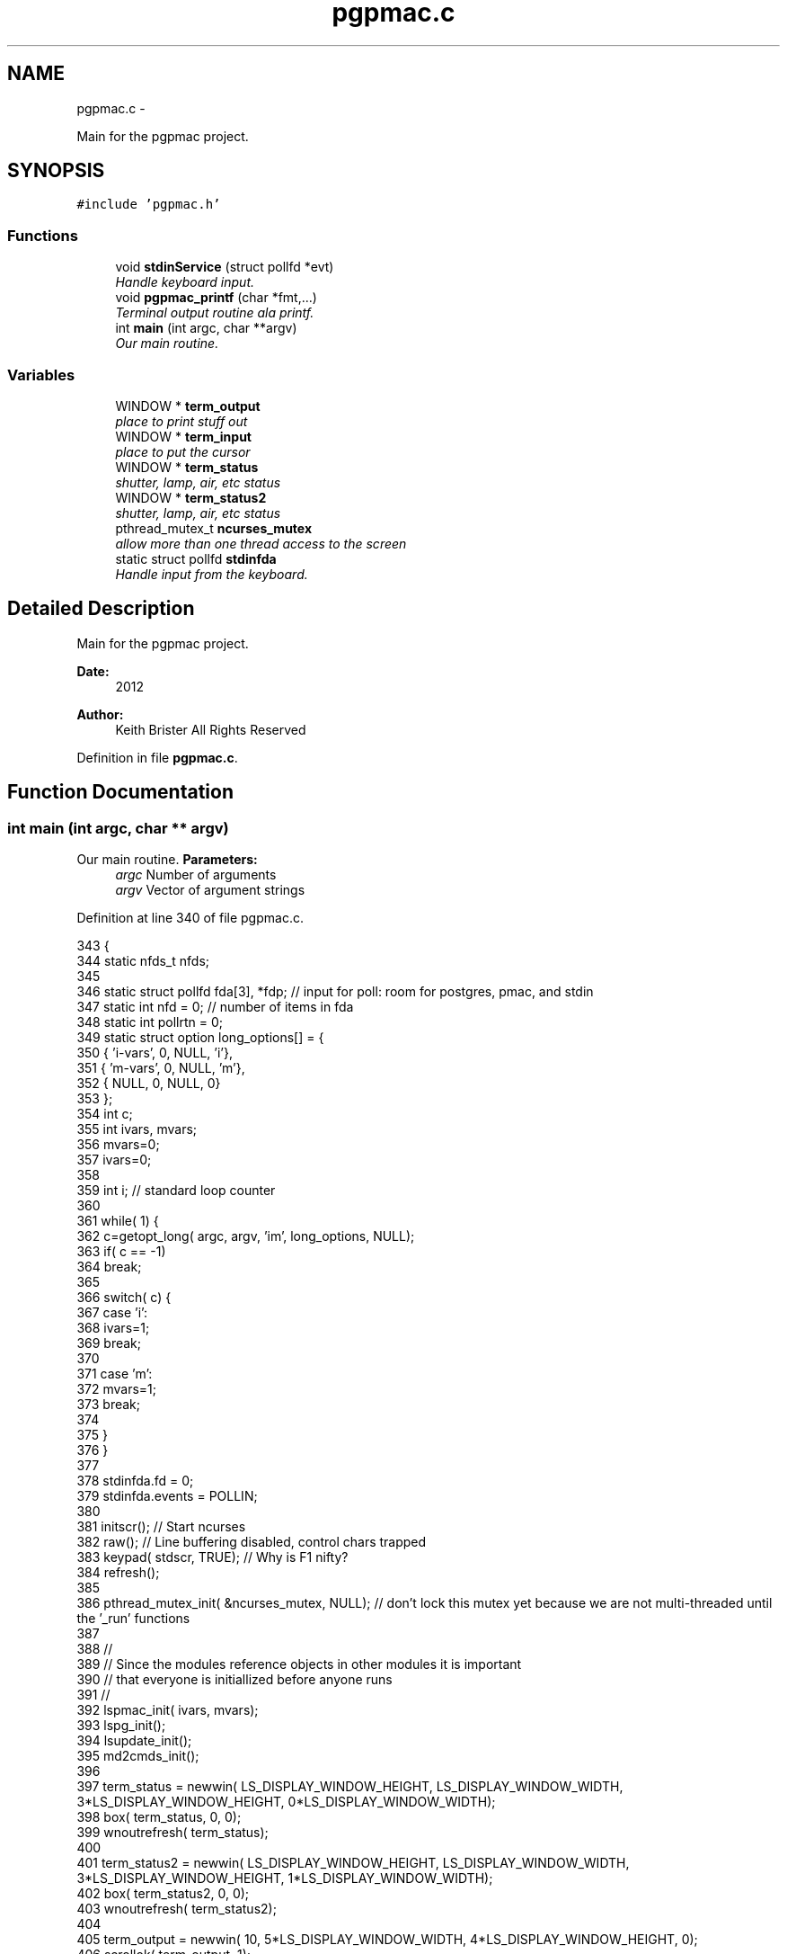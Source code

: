 .TH "pgpmac.c" 3 "12 Oct 2012" "LS-CAT PGPMAC" \" -*- nroff -*-
.ad l
.nh
.SH NAME
pgpmac.c \- 
.PP
Main for the pgpmac project.  

.SH SYNOPSIS
.br
.PP
\fC#include 'pgpmac.h'\fP
.br

.SS "Functions"

.in +1c
.ti -1c
.RI "void \fBstdinService\fP (struct pollfd *evt)"
.br
.RI "\fIHandle keyboard input. \fP"
.ti -1c
.RI "void \fBpgpmac_printf\fP (char *fmt,...)"
.br
.RI "\fITerminal output routine ala printf. \fP"
.ti -1c
.RI "int \fBmain\fP (int argc, char **argv)"
.br
.RI "\fIOur main routine. \fP"
.in -1c
.SS "Variables"

.in +1c
.ti -1c
.RI "WINDOW * \fBterm_output\fP"
.br
.RI "\fIplace to print stuff out \fP"
.ti -1c
.RI "WINDOW * \fBterm_input\fP"
.br
.RI "\fIplace to put the cursor \fP"
.ti -1c
.RI "WINDOW * \fBterm_status\fP"
.br
.RI "\fIshutter, lamp, air, etc status \fP"
.ti -1c
.RI "WINDOW * \fBterm_status2\fP"
.br
.RI "\fIshutter, lamp, air, etc status \fP"
.ti -1c
.RI "pthread_mutex_t \fBncurses_mutex\fP"
.br
.RI "\fIallow more than one thread access to the screen \fP"
.ti -1c
.RI "static struct pollfd \fBstdinfda\fP"
.br
.RI "\fIHandle input from the keyboard. \fP"
.in -1c
.SH "Detailed Description"
.PP 
Main for the pgpmac project. 

\fBDate:\fP
.RS 4
2012 
.RE
.PP
\fBAuthor:\fP
.RS 4
Keith Brister  All Rights Reserved 
.RE
.PP

.PP
Definition in file \fBpgpmac.c\fP.
.SH "Function Documentation"
.PP 
.SS "int main (int argc, char ** argv)"
.PP
Our main routine. \fBParameters:\fP
.RS 4
\fIargc\fP Number of arguments 
.br
\fIargv\fP Vector of argument strings 
.RE
.PP

.PP
Definition at line 340 of file pgpmac.c.
.PP
.nf
343            {
344   static nfds_t nfds;
345 
346   static struct pollfd fda[3], *fdp;    // input for poll: room for postgres, pmac, and stdin
347   static int nfd = 0;                   // number of items in fda
348   static int pollrtn = 0;
349   static struct option long_options[] = {
350     { 'i-vars', 0, NULL, 'i'},
351     { 'm-vars', 0, NULL, 'm'},
352     { NULL,     0, NULL, 0}
353   };
354   int c;
355   int ivars, mvars;
356   mvars=0;
357   ivars=0;
358 
359   int i;                                // standard loop counter
360 
361   while( 1) {
362     c=getopt_long( argc, argv, 'im', long_options, NULL);
363     if( c == -1)
364       break;
365 
366     switch( c) {
367     case 'i':
368       ivars=1;
369       break;
370 
371     case 'm':
372       mvars=1;
373       break;
374 
375     }
376   }
377 
378   stdinfda.fd = 0;
379   stdinfda.events = POLLIN;
380 
381   initscr();                            // Start ncurses
382   raw();                                // Line buffering disabled, control chars trapped
383   keypad( stdscr, TRUE);                // Why is F1 nifty?
384   refresh();
385 
386   pthread_mutex_init( &ncurses_mutex, NULL);    // don't lock this mutex yet because we are not multi-threaded until the '_run' functions
387 
388   //
389   // Since the modules reference objects in other modules it is important
390   // that everyone is initiallized before anyone runs
391   //
392   lspmac_init( ivars, mvars);
393   lspg_init();
394   lsupdate_init();
395   md2cmds_init();
396 
397   term_status = newwin( LS_DISPLAY_WINDOW_HEIGHT, LS_DISPLAY_WINDOW_WIDTH, 3*LS_DISPLAY_WINDOW_HEIGHT, 0*LS_DISPLAY_WINDOW_WIDTH);
398   box( term_status, 0, 0);
399   wnoutrefresh( term_status);
400                                                       
401   term_status2 = newwin( LS_DISPLAY_WINDOW_HEIGHT, LS_DISPLAY_WINDOW_WIDTH, 3*LS_DISPLAY_WINDOW_HEIGHT, 1*LS_DISPLAY_WINDOW_WIDTH);
402   box( term_status2, 0, 0);
403   wnoutrefresh( term_status2);
404                                                       
405   term_output = newwin( 10, 5*LS_DISPLAY_WINDOW_WIDTH, 4*LS_DISPLAY_WINDOW_HEIGHT, 0);
406   scrollok( term_output, 1);                          
407   wnoutrefresh( term_output);                         
408                                                       
409   term_input  = newwin( 3, 5*LS_DISPLAY_WINDOW_WIDTH, 10+4*LS_DISPLAY_WINDOW_HEIGHT, 0);
410   box( term_input, 0, 0);                             
411   mvwprintw( term_input, 1, 1, 'PMAC> ');             
412   nodelay( term_input, TRUE);                         
413   keypad( term_input, TRUE);                          
414   wnoutrefresh( term_input);                          
415                                                       
416   doupdate();                                         
417 
418   lspmac_run();
419   lspg_run();
420   lsupdate_run();
421   md2cmds_run();
422 
423   while( 1) {
424     //
425     // Big loop
426     //
427 
428     nfd = 0;
429 
430     //
431     // keyboard
432     //
433     memcpy( &(fda[nfd++]), &stdinfda, sizeof( struct pollfd));
434     
435 
436     if( nfd == 0) {
437       //
438       // No connectons yet.  Wait a bit and try again.
439       //
440       sleep( 10);
441       //
442       // go try to connect again
443       //
444       continue;
445     }
446 
447 
448     pollrtn = poll( fda, nfd, 10);
449 
450     for( i=0; pollrtn>0 && i<nfd; i++) {
451       if( fda[i].revents) {
452         pollrtn--;
453         if( fda[i].fd == 0) {
454           stdinService( &fda[i]);
455         }
456       }
457     }
458   }
459 }
.fi
.SS "void pgpmac_printf (char * fmt,  ...)"
.PP
Terminal output routine ala printf. \fBParameters:\fP
.RS 4
\fIfmt\fP Printf style formating string 
.RE
.PP

.PP
Definition at line 317 of file pgpmac.c.
.PP
.nf
320                      {
321   va_list arg_ptr;
322 
323   pthread_mutex_lock( &ncurses_mutex);
324 
325   va_start( arg_ptr, fmt);
326   vwprintw( term_output, fmt, arg_ptr);
327   va_end( arg_ptr);
328 
329   wnoutrefresh( term_output);
330   wnoutrefresh( term_input);
331   doupdate();
332 
333   pthread_mutex_unlock( &ncurses_mutex);
334 
335 }
.fi
.SS "void stdinService (struct pollfd * evt)"
.PP
Handle keyboard input. \fBParameters:\fP
.RS 4
\fIevt\fP The pollfd object that caused this call 
.RE
.PP

.PP
Definition at line 245 of file pgpmac.c.
.PP
.nf
247                     {
248   static char cmds[1024];
249   static char cntrlcmd[2];
250   static char cmds_on = 0;
251   int ch;
252 
253 
254   for( ch=wgetch(term_input); ch != ERR; ch=wgetch(term_input)) {
255     // wprintw( term_output, '%04x\n', ch);
256     // wnoutrefresh( term_output);
257 
258     switch( ch) {
259     case KEY_F(1):
260       endwin();
261       exit(0);
262       break;
263 
264     case 0x0001:        // Control-A
265     case 0x0002:        // Control-B
266     case 0x0003:        // Control-C
267     case 0x0004:        // Control-D
268     case 0x0005:        // Control-E
269     case 0x0006:        // Control-F
270     case 0x0007:        // Control-G
271     case 0x000b:        // Control-K
272     case 0x000f:        // Control-O
273     case 0x0010:        // Control-P
274     case 0x0011:        // Control-Q
275     case 0x0012:        // Control-R
276     case 0x0013:        // Control-Q
277     case 0x0016:        // Control-V
278       cntrlcmd[0] = ch;
279       cntrlcmd[1] = 0;
280       lspmac_SockSendline( cntrlcmd);
281       //      PmacSockSendControlCharPrint( ch);
282       break;
283 
284     case KEY_BACKSPACE:
285       cmds[cmds_on] = 0;
286       cmds_on == 0 ? 0 : cmds_on--;
287       break;
288       
289     case KEY_ENTER:
290     case 0x000a:
291       if( cmds_on > 0 && strlen( cmds) > 0) {
292         lspmac_SockSendline( cmds);
293       }
294       memset( cmds, 0, sizeof(cmds));
295       cmds_on = 0;
296       break;
297       
298     default:
299       if( cmds_on < sizeof( cmds)-1) {
300         cmds[cmds_on++] = ch;
301         cmds[cmds_on] = 0;
302       }
303       break;
304     }
305     
306     mvwprintw( term_input, 1, 1, 'PMAC> %s', cmds);
307     wclrtoeol( term_input);
308     box( term_input, 0, 0);
309     wnoutrefresh( term_input);
310     doupdate();
311 
312   }
313 }
.fi
.SH "Variable Documentation"
.PP 
.SS "pthread_mutex_t \fBncurses_mutex\fP"
.PP
allow more than one thread access to the screen 
.PP
Definition at line 233 of file pgpmac.c.
.SS "struct pollfd \fBstdinfda\fP\fC [static]\fP"
.PP
Handle input from the keyboard. 
.PP
Definition at line 239 of file pgpmac.c.
.SS "WINDOW* \fBterm_input\fP"
.PP
place to put the cursor 
.PP
Definition at line 229 of file pgpmac.c.
.SS "WINDOW* \fBterm_output\fP"
.PP
place to print stuff out 
.PP
Definition at line 228 of file pgpmac.c.
.SS "WINDOW* \fBterm_status\fP"
.PP
shutter, lamp, air, etc status 
.PP
Definition at line 230 of file pgpmac.c.
.SS "WINDOW* \fBterm_status2\fP"
.PP
shutter, lamp, air, etc status 
.PP
Definition at line 231 of file pgpmac.c.
.SH "Author"
.PP 
Generated automatically by Doxygen for LS-CAT PGPMAC from the source code.
